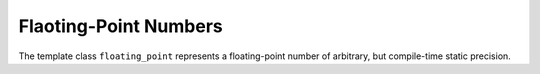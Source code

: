 Flaoting-Point Numbers
======================

The template class ``floating_point`` represents a floating-point number of arbitrary, but compile-time static precision.


.. doxygenclass:: aarith::floating_point
   :members:
